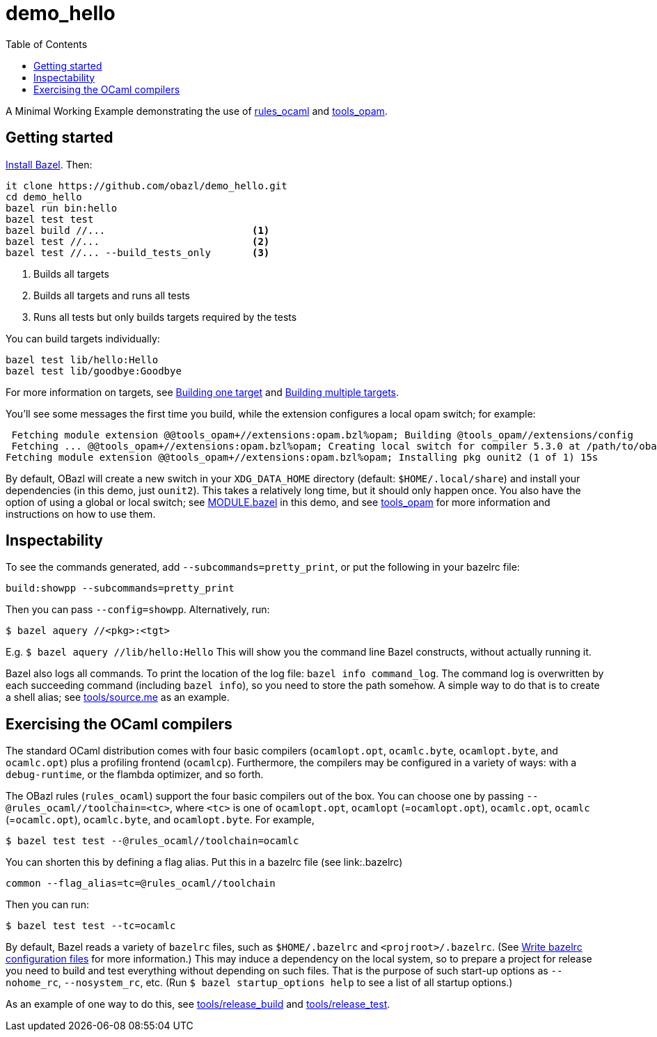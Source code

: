 = demo_hello
:toc: true

A Minimal Working Example demonstrating the use of link:https://github.com/obazl/rules_ocaml[rules_ocaml,window=_blank] and link:https://github.com/obazl/tools_opam[tools_opam,window=_blank].

== Getting started

link:https://bazel.build/install[Install Bazel,window=_blank].  Then:

----
it clone https://github.com/obazl/demo_hello.git
cd demo_hello
bazel run bin:hello
bazel test test
bazel build //...                         <1>
bazel test //...                          <2>
bazel test //... --build_tests_only       <3>
----
<1>  Builds all targets
<2>  Builds all targets and runs all tests
<3>  Runs all tests but only builds targets required by the tests

You can build targets individually:

    bazel test lib/hello:Hello
    bazel test lib/goodbye:Goodbye

For more information on targets, see https://bazel.build/run/build#bazel-build[Building one target] and https://bazel.build/run/build#specifying-build-targets[Building multiple targets].

You'll see some messages the first time you build, while the extension configures a local opam switch; for example:

     Fetching module extension @@tools_opam+//extensions:opam.bzl%opam; Building @tools_opam//extensions/config
     Fetching ... @@tools_opam+//extensions:opam.bzl%opam; Creating local switch for compiler 5.3.0 at /path/to/obazl_hello 54s
    Fetching module extension @@tools_opam+//extensions:opam.bzl%opam; Installing pkg ounit2 (1 of 1) 15s

By default, OBazl will create a new switch in your `XDG_DATA_HOME`
directory (default: `$HOME/.local/share`) and install your
dependencies (in this demo, just `ounit2`). This takes a relatively
long time, but it should only happen once. You also have the option of
using a global or local switch; see link:MODULE.bazel[MODULE.bazel] in
this demo, and see
link:https://github.com/obazl/tools_opam[tools_opam] for more
information and instructions on how to use them.

== Inspectability

To see the commands generated, add `--subcommands=pretty_print`, or
put the following in your bazelrc file:

    build:showpp --subcommands=pretty_print

Then you can pass `--config=showpp`.  Alternatively, run:

    $ bazel aquery //<pkg>:<tgt>

E.g. `$ bazel aquery //lib/hello:Hello` This will show you the command
line Bazel constructs, without actually running it.

Bazel also logs all commands. To print the location of the log file:
`bazel info command_log`. The command log is overwritten by each
succeeding command (including `bazel info`), so you need to store the
path somehow. A simple way to do that is to create a shell alias; see
link:tools/source.me[tools/source.me] as an example.

== Exercising the OCaml compilers

The standard OCaml distribution comes with four basic compilers
(`ocamlopt.opt`, `ocamlc.byte`, `ocamlopt.byte`, and
`ocamlc.opt`) plus a profiling frontend (`ocamlcp`). Furthermore,
the compilers may be configured in a variety of ways: with a
`+debug-runtime+`, or the flambda optimizer, and so forth.

The OBazl rules (`+rules_ocaml+`) support the four basic compilers out
of the box. You can choose one by passing
`--@rules_ocaml//toolchain=<tc>`, where `<tc>` is one of
`ocamlopt.opt`, `ocamlopt` (=`ocamlopt.opt`), `ocamlc.opt`, `ocamlc`
(=`ocamlc.opt`), `ocamlc.byte`, and `ocamlopt.byte`. For
example,

    $ bazel test test --@rules_ocaml//toolchain=ocamlc

You can shorten this by defining a flag alias. Put this in a bazelrc
file (see link:.bazelrc)

    common --flag_alias=tc=@rules_ocaml//toolchain

Then you can run:

    $ bazel test test --tc=ocamlc

By default, Bazel reads a variety of `+bazelrc+` files, such as
`+$HOME/.bazelrc+` and `+<projroot>/.bazelrc+`. (See
link:https://bazel.build/run/bazelrc[Write bazelrc configuration
files] for more information.) This may induce a dependency on the
local system, so to prepare a project for release you need to build
and test everything without depending on such files. That is the
purpose of such start-up options as `+--nohome_rc+`,
`+--nosystem_rc+`, etc. (Run `$ bazel startup_options help` to see a
list of all startup options.)

As an example of one way to do this, see link:tools/release_build[tools/release_build] and link:tools/release_test[tools/release_test].
